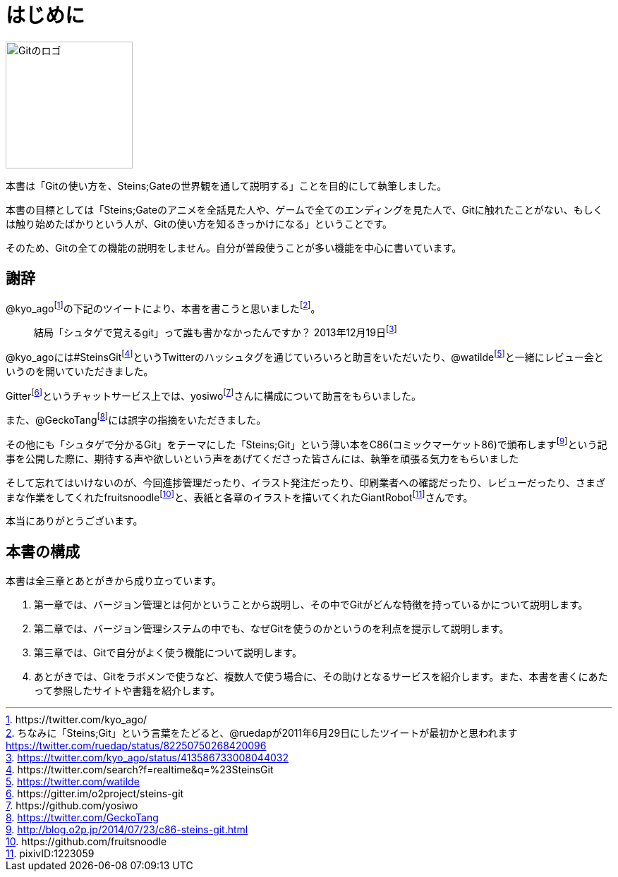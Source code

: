 [[chapter0-introduction]]
= はじめに

image::ch0/git-logo.jpg[Gitのロゴ, 180]

本書は「Gitの使い方を、Steins;Gateの世界観を通して説明する」ことを目的にして執筆しました。

本書の目標としては「Steins;Gateのアニメを全話見た人や、ゲームで全てのエンディングを見た人で、Gitに触れたことがない、もしくは触り始めたばかりという人が、Gitの使い方を知るきっかけになる」ということです。

そのため、Gitの全ての機能の説明をしません。自分が普段使うことが多い機能を中心に書いています。

## 謝辞

@kyo_agofootnote:[+https://twitter.com/kyo_ago/+]の下記のツイートにより、本書を書こうと思いましたfootnote:[ちなみに「Steins;Git」という言葉をたどると、@ruedapが2011年6月29日にしたツイートが最初かと思われます https://twitter.com/ruedap/status/82250750268420096]。

> 結局「シュタゲで覚えるgit」って誰も書かなかったんですか？
> 2013年12月19日footnote:[https://twitter.com/kyo_ago/status/413586733008044032]

@kyo_agoには#SteinsGitfootnote:[\https://twitter.com/search?f=realtime&q=%23SteinsGit]というTwitterのハッシュタグを通じていろいろと助言をいただいたり、@watildefootnote:[https://twitter.com/watilde]と一緒にレビュー会というのを開いていただきました。

Gitterfootnote:[\https://gitter.im/o2project/steins-git]というチャットサービス上では、yosiwofootnote:[\https://github.com/yosiwo]さんに構成について助言をもらいました。

また、@GeckoTangfootnote:[https://twitter.com/GeckoTang]には誤字の指摘をいただきました。

その他にも「シュタゲで分かるGit」をテーマにした「Steins;Git」という薄い本をC86(コミックマーケット86)で頒布しますfootnote:[http://blog.o2p.jp/2014/07/23/c86-steins-git.html]という記事を公開した際に、期待する声や欲しいという声をあげてくださった皆さんには、執筆を頑張る気力をもらいました

そして忘れてはいけないのが、今回進捗管理だったり、イラスト発注だったり、印刷業者への確認だったり、レビューだったり、さまざまな作業をしてくれたfruitsnoodlefootnote:[+https://github.com/fruitsnoodle+]と、表紙と各章のイラストを描いてくれたGiantRobotfootnote:[pixivID:1223059]さんです。

本当にありがとうございます。

// <<< PAGE BREAK PDFのみ
<<<

## 本書の構成

本書は全三章とあとがきから成り立っています。

1. 第一章では、バージョン管理とは何かということから説明し、その中でGitがどんな特徴を持っているかについて説明します。
2. 第二章では、バージョン管理システムの中でも、なぜGitを使うのかというのを利点を提示して説明します。
3. 第三章では、Gitで自分がよく使う機能について説明します。
4. あとがきでは、Gitをラボメンで使うなど、複数人で使う場合に、その助けとなるサービスを紹介します。また、本書を書くにあたって参照したサイトや書籍を紹介します。
